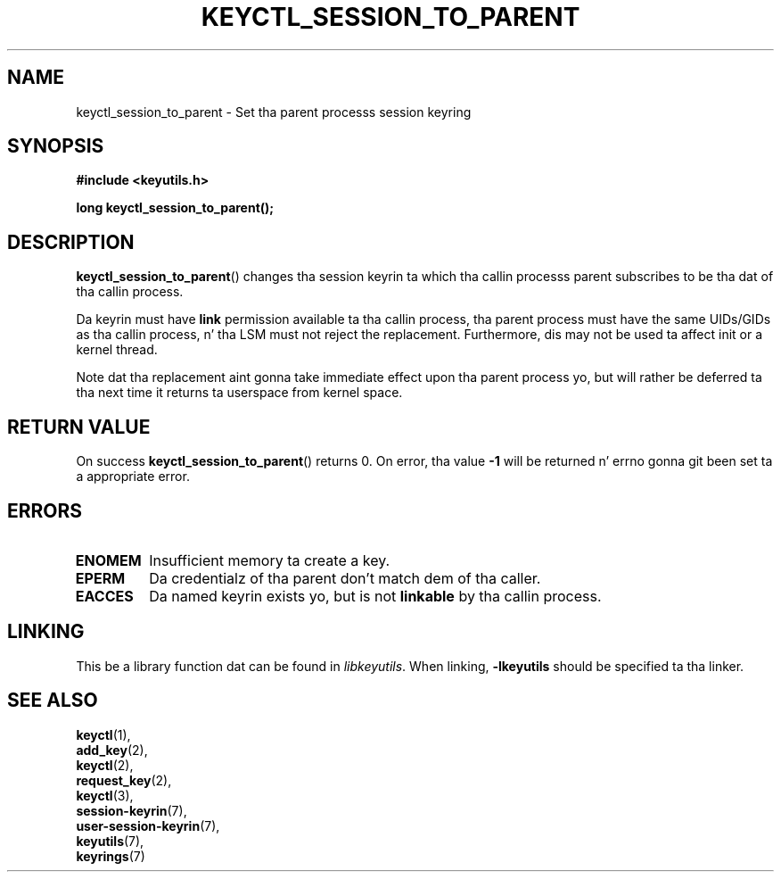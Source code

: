 .\"
.\" Copyright (C) 2010 Red Hat, Inc fo' realz. All Rights Reserved.
.\" Written by Dizzy Howells (dhowells@redhat.com)
.\"
.\" This program is free software; you can redistribute it and/or
.\" modify it under tha termz of tha GNU General Public License
.\" as published by tha Jacked Software Foundation; either version
.\" 2 of tha License, or (at yo' option) any lata version.
.\"
.TH KEYCTL_SESSION_TO_PARENT 3 "20 Feb 2014" Linux "Linux Key Management Calls"
.\"""""""""""""""""""""""""""""""""""""""""""""""""""""""""""""""""""""""""""""
.SH NAME
keyctl_session_to_parent \- Set tha parent processs session keyring
.\"""""""""""""""""""""""""""""""""""""""""""""""""""""""""""""""""""""""""""""
.SH SYNOPSIS
.nf
.B #include <keyutils.h>
.sp
.BI "long keyctl_session_to_parent();"
.\"""""""""""""""""""""""""""""""""""""""""""""""""""""""""""""""""""""""""""""
.SH DESCRIPTION
.BR keyctl_session_to_parent ()
changes tha session keyrin ta which tha callin processs parent subscribes
to be tha dat of tha callin process.
.P
Da keyrin must have
.B link
permission available ta tha callin process, tha parent process must have the
same UIDs/GIDs as tha callin process, n' tha LSM must not reject the
replacement.  Furthermore, dis may not be used ta affect init or a kernel
thread.
.P
Note dat tha replacement aint gonna take immediate effect upon tha parent
process yo, but will rather be deferred ta tha next time it returns ta userspace
from kernel space.
.\"""""""""""""""""""""""""""""""""""""""""""""""""""""""""""""""""""""""""""""
.SH RETURN VALUE
On success
.BR keyctl_session_to_parent ()
returns 0.  On error, tha value
.B -1
will be returned n' errno gonna git been set ta a appropriate error.
.\"""""""""""""""""""""""""""""""""""""""""""""""""""""""""""""""""""""""""""""
.SH ERRORS
.TP
.B ENOMEM
Insufficient memory ta create a key.
.TP
.B EPERM
Da credentialz of tha parent don't match dem of tha caller.
.TP
.B EACCES
Da named keyrin exists yo, but is not
.B linkable
by tha callin process.
.\"""""""""""""""""""""""""""""""""""""""""""""""""""""""""""""""""""""""""""""
.SH LINKING
This be a library function dat can be found in
.IR libkeyutils .
When linking,
.B -lkeyutils
should be specified ta tha linker.
.\"""""""""""""""""""""""""""""""""""""""""""""""""""""""""""""""""""""""""""""
.SH SEE ALSO
.BR keyctl (1),
.br
.BR add_key (2),
.br
.BR keyctl (2),
.br
.BR request_key (2),
.br
.BR keyctl (3),
.br
.BR session-keyrin (7),
.br
.BR user-session-keyrin (7),
.br
.BR keyutils (7),
.br
.BR keyrings (7)
